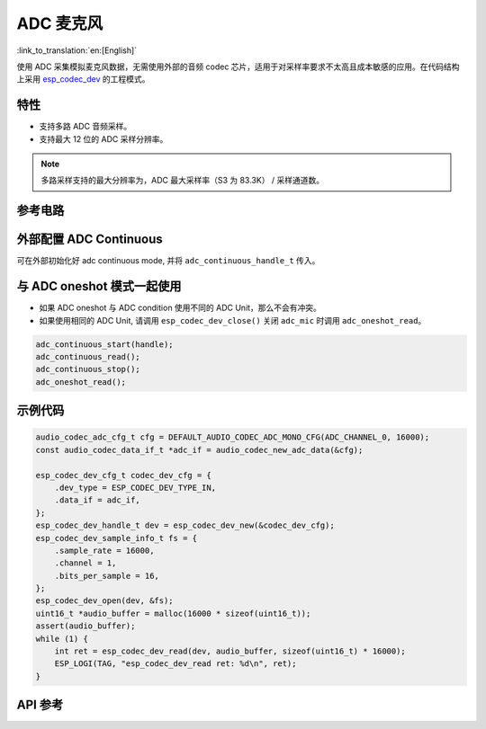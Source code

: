 ADC 麦克风
==============
:link_to_translation:`en:[English]`

使用 ADC 采集模拟麦克风数据，无需使用外部的音频 codec 芯片，适用于对采样率要求不太高且成本敏感的应用。在代码结构上采用 `esp_codec_dev <https://components.espressif.com/components/espressif/esp_codec_dev>`__ 的工程模式。

特性
------

- 支持多路 ADC 音频采样。
- 支持最大 12 位的 ADC 采样分辨率。

.. note:: 多路采样支持的最大分辨率为，ADC 最大采样率（S3 为 83.3K） / 采样通道数。

参考电路
----------


外部配置 ADC Continuous
--------------------------

可在外部初始化好 adc continuous mode, 并将 ``adc_continuous_handle_t`` 传入。

.. code::c
    adc_continuous_handle_t handle;
    adc_continuous_handle_cfg_t adc_config = {
        .max_store_buf_size = adc_cfg->max_store_buf_size,
        .conv_frame_size = adc_cfg->conv_frame_size,
        .flags.flush_pool = true,
    };

    adc_continuous_new_handle(&adc_config, &handle);

与 ADC oneshot 模式一起使用
------------------------------

- 如果 ADC oneshot 与 ADC condition 使用不同的 ADC Unit，那么不会有冲突。

- 如果使用相同的 ADC Unit, 请调用 ``esp_codec_dev_close()`` 关闭 ``adc_mic`` 时调用 ``adc_oneshot_read``。

.. code:: C

    adc_continuous_start(handle);
    adc_continuous_read();
    adc_continuous_stop();
    adc_oneshot_read();

示例代码
----------

.. code:: C

    audio_codec_adc_cfg_t cfg = DEFAULT_AUDIO_CODEC_ADC_MONO_CFG(ADC_CHANNEL_0, 16000);
    const audio_codec_data_if_t *adc_if = audio_codec_new_adc_data(&cfg);

    esp_codec_dev_cfg_t codec_dev_cfg = {
        .dev_type = ESP_CODEC_DEV_TYPE_IN,
        .data_if = adc_if,
    };
    esp_codec_dev_handle_t dev = esp_codec_dev_new(&codec_dev_cfg);
    esp_codec_dev_sample_info_t fs = {
        .sample_rate = 16000,
        .channel = 1,
        .bits_per_sample = 16,
    };
    esp_codec_dev_open(dev, &fs);
    uint16_t *audio_buffer = malloc(16000 * sizeof(uint16_t));
    assert(audio_buffer);
    while (1) {
        int ret = esp_codec_dev_read(dev, audio_buffer, sizeof(uint16_t) * 16000);
        ESP_LOGI(TAG, "esp_codec_dev_read ret: %d\n", ret);
    }


API 参考
-------------

.. include-build-file:: inc/adc_mic.inc
